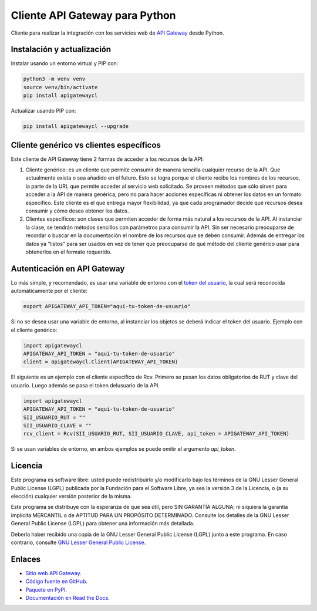 Cliente API Gateway para Python
===============================

.. image:: https://badge.fury.io/py/apigatewaycl.svg
    :target: https://pypi.org/project/apigatewaycl
.. image:: https://img.shields.io/pypi/status/apigatewaycl.svg
    :target: https://pypi.org/project/apigatewaycl
.. image:: https://img.shields.io/pypi/pyversions/apigatewaycl.svg
    :target: https://pypi.org/project/apigatewaycl
.. image:: https://img.shields.io/pypi/l/apigatewaycl.svg
    :target: https://raw.githubusercontent.com/apigatewaycl/apigateway-api-client-python/master/COPYING

Cliente para realizar la integración con los servicios web de `API Gateway <https://www.apigateway.cl>`_ desde Python.

Instalación y actualización
---------------------------

Instalar usando un entorno virtual y PIP con:

.. code:: shell

    python3 -m venv venv
    source venv/bin/activate
    pip install apigatewaycl

Actualizar usando PIP con:

.. code:: shell

    pip install apigatewaycl --upgrade

Cliente genérico vs clientes específicos
----------------------------------------

Este cliente de API Gateway tiene 2 formas de acceder a los recursos de la API:

1.  Cliente genérico: es un cliente que permite consumir de manera sencilla cualquier
    recurso de la API. Que actualmente exista o sea añadido en el futuro. Esto se logra
    porque el cliente recibe los nombres de los recursos, la parte de la URL que permite
    acceder al servicio web solicitado. Se proveen métodos que sólo sirven para acceder
    a la API de manera genérica, pero no para hacer acciones específicas ni obtener los
    datos en un formato específico. Este cliente es el que entrega mayor flexibilidad, ya
    que cada programador decide qué recursos desea consumir y cómo desea obtener los datos.

2.  Clientes específicos: son clases que permiten acceder de forma más natural a los
    recursos de la API. Al instanciar la clase, se tendrán métodos sencillos con parámetros
    para consumir la API. Sin ser necesario preocuparse de recordar o buscar en la
    documentación el nombre de los recursos que se deben consumir. Además de entregar los
    datos ya "listos" para ser usados en vez de tener que preocuparse de qué método del
    cliente genérico usar para obtenerlos en el formato requerido.

Autenticación en API Gateway
----------------------------

Lo más simple, y recomendado, es usar una variable de entorno con el
`token del usuario <https://apigateway.cl/dashboard#api-auth>`_, la cual será
reconocida automáticamente por el cliente:

.. code:: shell

    export APIGATEWAY_API_TOKEN="aquí-tu-token-de-usuario"

Si no se desea usar una variable de entorno, al instanciar los objetos se
deberá indicar el token del usuario. Ejemplo con el cliente genérico:

.. code:: python

    import apigatewaycl
    APIGATEWAY_API_TOKEN = "aquí-tu-token-de-usuario"
    client = apigatewaycl.Client(APIGATEWAY_API_TOKEN)

El siguiente es un ejemplo con el cliente específico de Rcv. Primero se pasan
los datos obligatorios de RUT y clave del usuario. Luego además se pasa el token
delusuario de la API.

.. code:: python

    import apigatewaycl
    APIGATEWAY_API_TOKEN = "aquí-tu-token-de-usuario"
    SII_USUARIO_RUT = ""
    SII_USUARIO_CLAVE = ""
    rcv_client = Rcv(SII_USUARIO_RUT, SII_USUARIO_CLAVE, api_token = APIGATEWAY_API_TOKEN)

Si se usan variables de entorno, en ambos ejemplos se puede omitir el argumento `api_token`.

Licencia
--------

Este programa es software libre: usted puede redistribuirlo y/o modificarlo
bajo los términos de la GNU Lesser General Public License (LGPL) publicada
por la Fundación para el Software Libre, ya sea la versión 3 de la Licencia,
o (a su elección) cualquier versión posterior de la misma.

Este programa se distribuye con la esperanza de que sea útil, pero SIN
GARANTÍA ALGUNA; ni siquiera la garantía implícita MERCANTIL o de APTITUD
PARA UN PROPÓSITO DETERMINADO. Consulte los detalles de la GNU Lesser General
Public License (LGPL) para obtener una información más detallada.

Debería haber recibido una copia de la GNU Lesser General Public License
(LGPL) junto a este programa. En caso contrario, consulte
`GNU Lesser General Public License <http://www.gnu.org/licenses/lgpl.html>`_.

Enlaces
-------

- `Sitio web API Gateway <https://www.apigateway.cl>`_.
- `Código fuente en GitHub <https://github.com/apigatewaycl/apigateway-api-client-python>`_.
- `Paquete en PyPI <https://pypi.org/project/apigatewaycl>`_.
- `Documentación en Read the Docs <https://apigatewaycl.readthedocs.io/es/latest>`_.
